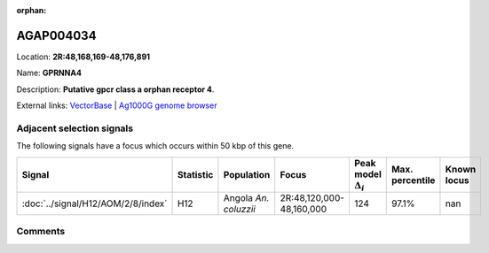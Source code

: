 :orphan:



AGAP004034
==========

Location: **2R:48,168,169-48,176,891**

Name: **GPRNNA4**

Description: **Putative gpcr class a orphan receptor 4**.

External links:
`VectorBase <https://www.vectorbase.org/Anopheles_gambiae/Gene/Summary?g=AGAP004034>`_ |
`Ag1000G genome browser <https://www.malariagen.net/apps/ag1000g/phase1-AR3/index.html?genome_region=2R:48168169-48176891#genomebrowser>`_







Adjacent selection signals
--------------------------

The following signals have a focus which occurs within 50 kbp of this gene.

.. cssclass:: table-hover
.. list-table::
    :widths: auto
    :header-rows: 1

    * - Signal
      - Statistic
      - Population
      - Focus
      - Peak model :math:`\Delta_{i}`
      - Max. percentile
      - Known locus
    * - :doc:`../signal/H12/AOM/2/8/index`
      - H12
      - Angola *An. coluzzii*
      - 2R:48,120,000-48,160,000
      - 124
      - 97.1%
      - nan
    




Comments
--------


.. raw:: html

    <div id="disqus_thread"></div>
    <script>
    
    var disqus_config = function () {
        this.page.identifier = '/gene/AGAP004034';
    };
    
    (function() { // DON'T EDIT BELOW THIS LINE
    var d = document, s = d.createElement('script');
    s.src = 'https://agam-selection-atlas.disqus.com/embed.js';
    s.setAttribute('data-timestamp', +new Date());
    (d.head || d.body).appendChild(s);
    })();
    </script>
    <noscript>Please enable JavaScript to view the <a href="https://disqus.com/?ref_noscript">comments.</a></noscript>


